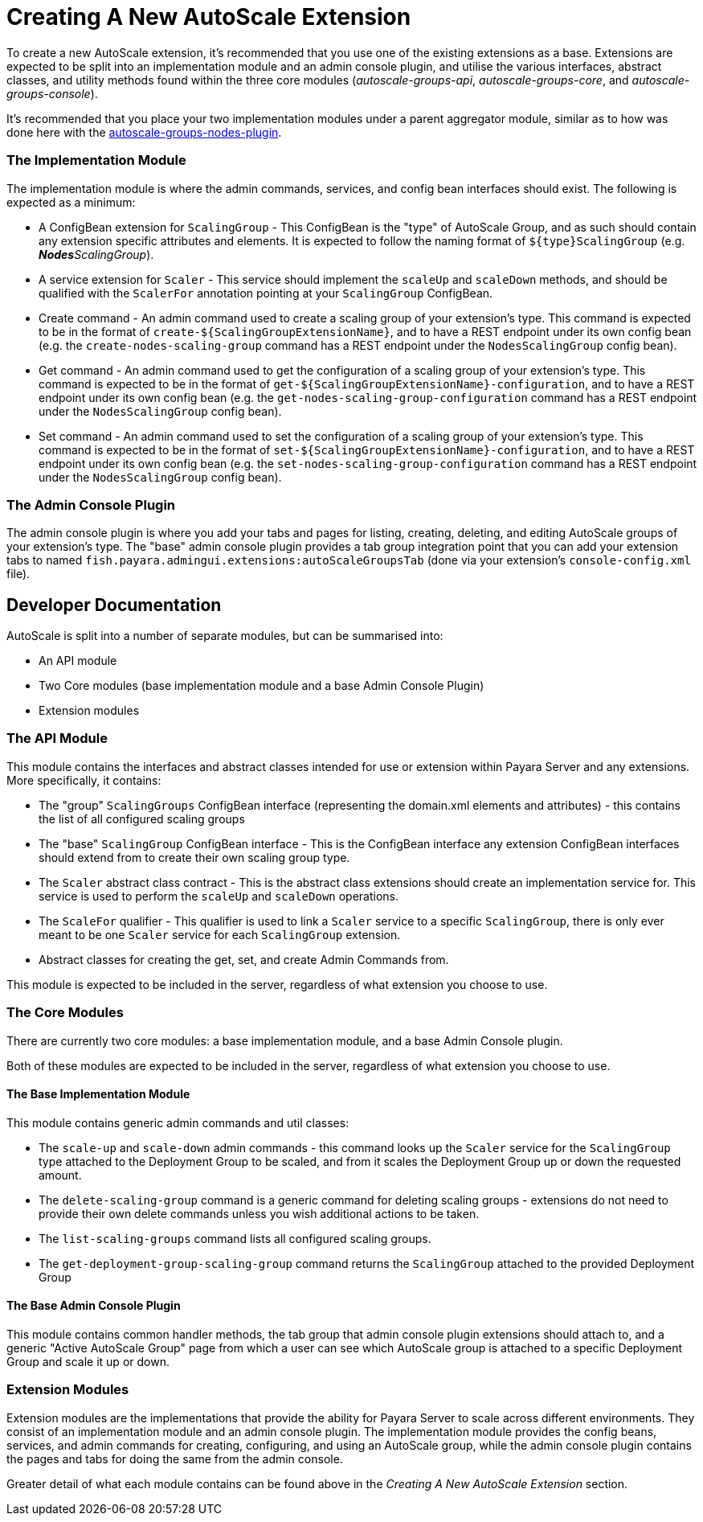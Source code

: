 = Creating A New AutoScale Extension

To create a new AutoScale extension, it's recommended that you use one of the existing extensions as a base. Extensions
are expected to be split into an implementation module and an admin console plugin, and utilise the various interfaces,
abstract classes, and utility methods found within the three core modules (_autoscale-groups-api_,
_autoscale-groups-core_, and _autoscale-groups-console_).

It's recommended that you place your two implementation modules under a parent aggregator module, similar as to how
was done here with the
https://github.com/payara/AutoScale-Groups/tree/master/autoscale-groups-nodes-plugin[autoscale-groups-nodes-plugin].

=== The Implementation Module
The implementation module is where the admin commands, services, and config bean interfaces should exist. The following
is expected as a minimum:

* A ConfigBean extension for `ScalingGroup` - This ConfigBean is the "type" of AutoScale Group, and as such should
contain any extension specific attributes and elements. It is expected to follow the naming format of
`${type}ScalingGroup` (e.g. _**Nodes**ScalingGroup_).
* A service extension for `Scaler` - This service should implement the `scaleUp` and `scaleDown` methods, and should be
qualified with the `ScalerFor` annotation pointing at your `ScalingGroup` ConfigBean.
* Create command - An admin command used to create a scaling group of your extension's type. This command
is expected to be in the format of `create-${ScalingGroupExtensionName}`, and to have a REST endpoint under
its own config bean (e.g. the `create-nodes-scaling-group` command has a REST endpoint under the
`NodesScalingGroup` config bean).
* Get command - An admin command used to get the configuration of a scaling group of your extension's type. This command
is expected to be in the format of `get-${ScalingGroupExtensionName}-configuration`, and to have a REST endpoint under
its own config bean (e.g. the `get-nodes-scaling-group-configuration` command has a REST endpoint under the
`NodesScalingGroup` config bean).
* Set command - An admin command used to set the configuration of a scaling group of your extension's type. This command
is expected to be in the format of `set-${ScalingGroupExtensionName}-configuration`, and to have a REST endpoint under
its own config bean (e.g. the `set-nodes-scaling-group-configuration` command has a REST endpoint under the
`NodesScalingGroup` config bean).

=== The Admin Console Plugin

The admin console plugin is where you add your tabs and pages for listing, creating, deleting, and editing AutoScale
groups of your extension's type. The "base" admin console plugin provides a tab group integration point that you can add
your extension tabs to named `fish.payara.admingui.extensions:autoScaleGroupsTab` (done via your extension's
`console-config.xml` file).

== Developer Documentation

AutoScale is split into a number of separate modules, but can be summarised into:

* An API module
* Two Core modules (base implementation module and a base Admin Console Plugin)
* Extension modules

### The API Module
This module contains the interfaces and abstract classes intended for use or extension within Payara Server and any
extensions. More specifically, it contains:

* The "group" `ScalingGroups` ConfigBean interface (representing the domain.xml elements and attributes) - this
contains the list of all configured scaling groups
* The "base" `ScalingGroup` ConfigBean interface - This is the ConfigBean interface any extension ConfigBean interfaces
should extend from to create their own scaling group type.
* The `Scaler` abstract class contract - This is the abstract class extensions should create an implementation service
for. This service is used to perform the `scaleUp` and `scaleDown` operations.
* The `ScaleFor` qualifier - This qualifier is used to link a `Scaler` service to a specific `ScalingGroup`, there is
only ever meant to be one `Scaler` service for each `ScalingGroup` extension.
* Abstract classes for creating the get, set, and create Admin Commands from.

This module is expected to be included in the server, regardless of what extension you choose to use.

### The Core Modules
There are currently two core modules: a base implementation module, and a base Admin Console plugin.

Both of these modules are expected to be included in the server, regardless of what extension you choose to use.

#### The Base Implementation Module
This module contains generic admin commands and util classes:

* The `scale-up` and `scale-down` admin commands - this command looks up the `Scaler` service for the `ScalingGroup`
type attached to the Deployment Group to be scaled, and from it scales the Deployment Group up or down the requested
amount.
* The `delete-scaling-group` command is a generic command for deleting scaling groups - extensions do not need to
provide their own delete commands unless you wish additional actions to be taken.
* The `list-scaling-groups` command lists all configured scaling groups.
* The `get-deployment-group-scaling-group` command returns the `ScalingGroup` attached to the provided Deployment Group

#### The Base Admin Console Plugin
This module contains common handler methods, the tab group that admin console plugin extensions should attach to, and
a generic "Active AutoScale Group" page from which a user can see which AutoScale group is attached to a specific
Deployment Group and scale it up or down.

### Extension Modules
Extension modules are the implementations that provide the ability for Payara Server to scale across different
environments. They consist of an implementation module and an admin console plugin. The implementation module provides
the config beans, services, and admin commands for creating, configuring, and using an AutoScale group, while the admin
console plugin contains the pages and tabs for doing the same from the admin console.

Greater detail of what each module contains can be found above in the _Creating A New AutoScale Extension_ section.